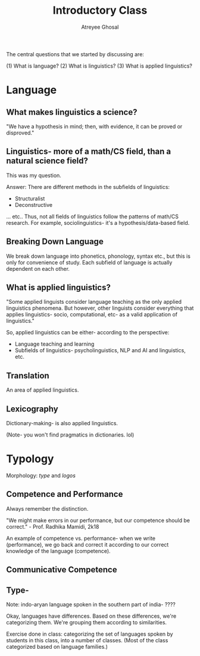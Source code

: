 #+TITLE: Introductory Class
#+AUTHOR: Atreyee Ghosal

The central questions that we started by discussing are:

(1) What is language?
(2) What is linguistics?
(3) What is applied linguistics?

* Language

** What makes linguistics a science?

"We have a hypothesis in mind; then, with evidence, it can be proved or disproved."

** Linguistics- more of a math/CS field, than a natural science field?

This was my question.

Answer:
There are different methods in the subfields of linguistics:

- Structuralist
- Deconstructive

... etc.. Thus, not all fields of linguistics follow the patterns of math/CS research. For example, sociolinguistics- it's a hypothesis/data-based field.

** Breaking Down Language

We break down language into phonetics, phonology, syntax etc., but this is only for convenience of study. Each subfield of language is actually dependent on each other.

** What is applied linguistics?

"Some applied linguists consider language teaching as the only applied linguistics phenomena. But however, other linguists consider everything that applies linguistics- socio, computational, etc- as a valid application of linguistics."

So, applied linguistics can be either- according to the perspective:

    - Language teaching and learning
    - Subfields of linguistics- psycholinguistics, NLP and AI and linguistics, etc.

** Translation

An area of applied linguistics.

** Lexicography

Dictionary-making- is also applied linguistics.

(Note- you won't find pragmatics in dictionaries. lol)
* Typology

Morphology: /type/ and /logos/

# typo-ology. lel

** Competence and Performance
   
Always remember the distinction.

"We might make errors in our performance, but our competence should be correct." - Prof. Radhika Mamidi, 2k18

An example of competence vs. performance- when we write (performance), we go back and correct it according to our correct knowledge of the language (competence).

** Communicative Competence

** Type-

# Not to be confused with type theory.

Note: indo-aryan language spoken in the southern part of india- ????

Okay, languages have differences. Based on these differences, we're categorizing them. We're grouping them according to similarities.

Exercise done in class: categorizing the set of languages spoken by students in this class, into a number of classes. (Most of the class categorized based on language families.) 
